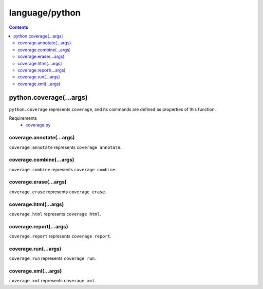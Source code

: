 language/python
===============

.. contents::


python.coverage(...args)
------------------------

``python.coverage`` represents ``coverage``, and its commands are defined as
properties of this function.

Requirements
  - `coverage.py <https://bitbucket.org/ned/coveragepy>`_


coverage.annotate(...args)
~~~~~~~~~~~~~~~~~~~~~~~~~~

``coverage.annotate`` represents ``coverage annotate``.


coverage.combine(...args)
~~~~~~~~~~~~~~~~~~~~~~~~~

``coverage.combine`` represents ``coverage combine``.


coverage.erase(...args)
~~~~~~~~~~~~~~~~~~~~~~~

``coverage.erase`` represents ``coverage erase``.


coverage.html(...args)
~~~~~~~~~~~~~~~~~~~~~~

``coverage.html`` represents ``coverage html``.


coverage.report(...args)
~~~~~~~~~~~~~~~~~~~~~~~~

``coverage.report`` represents ``coverage report``.


coverage.run(...args)
~~~~~~~~~~~~~~~~~~~~~

``coverage.run`` represents ``coverage run``.


coverage.xml(...args)
~~~~~~~~~~~~~~~~~~~~~

``coverage.xml`` represents ``coverage xml``.
